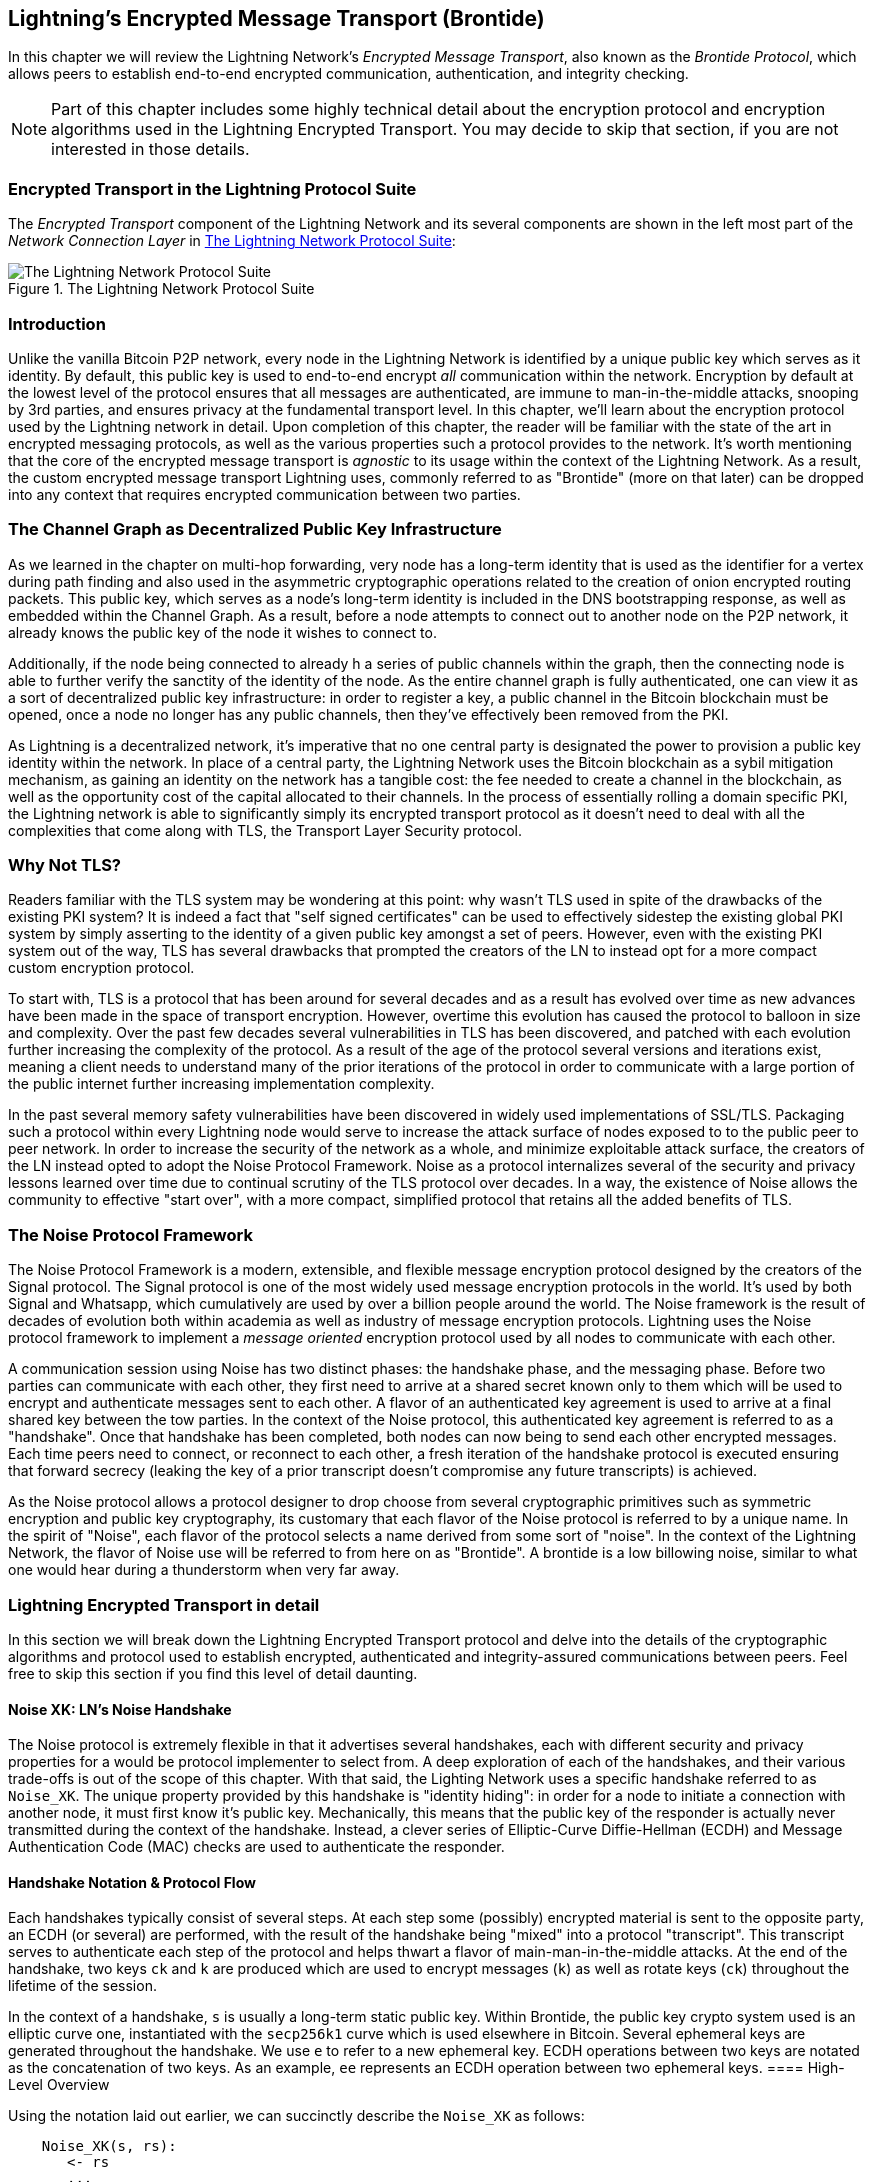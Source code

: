 [[brontide]]
[[encrypted_message_transport]]
[[encrypted_transport]]
== Lightning's Encrypted Message Transport (Brontide)

In this chapter we will review the Lightning Network's _Encrypted Message
Transport_, also known as the _Brontide Protocol_, which allows peers to
establish end-to-end encrypted communication, authentication, and integrity
checking.

[NOTE]
====
Part of this chapter includes some highly technical detail about the encryption protocol and encryption algorithms used in the Lightning Encrypted Transport. You may decide to skip that section, if you are not interested in those details.
====

=== Encrypted Transport in the Lightning Protocol Suite

The _Encrypted Transport_ component of the Lightning Network and its several components are shown in the left most part of the _Network Connection Layer_ in  <<LN_protocol_encrypted_transport_highlight>>:

[[LN_protocol_encrypted_transport_highlight]]
.The Lightning Network Protocol Suite
image::images/LN_protocol_encrypted_transport_highlight.png["The Lightning Network Protocol Suite"]

=== Introduction

Unlike the vanilla Bitcoin P2P network, every node in the Lightning Network is
identified by a unique public key which serves as it identity. By default, this
public key is used to end-to-end encrypt _all_ communication within the
network. Encryption by default at the lowest level of the protocol ensures that
all messages are authenticated, are immune to man-in-the-middle attacks,
snooping by 3rd parties, and ensures privacy at the fundamental transport
level. In this chapter, we'll learn about the encryption protocol used by the
Lightning network in detail. Upon completion of this chapter, the reader will
be familiar with the state of the art in encrypted messaging protocols, as well
as the various properties such a protocol provides to the network. It's worth
mentioning that the core of the encrypted message transport is _agnostic_ to
its usage within the context of the Lightning Network. As a result, the
custom encrypted message transport Lightning uses, commonly referred to as
"Brontide" (more on that later) can be dropped into any context that requires
encrypted communication between two parties.

=== The Channel Graph as Decentralized Public Key Infrastructure

As we learned in the chapter on multi-hop forwarding, very node has a long-term
identity that is used as the identifier for a vertex during path finding and
also used in the asymmetric cryptographic operations related to the creation of
onion encrypted routing packets. This public key, which serves as a node's
long-term identity is included in the DNS bootstrapping response, as well as
embedded within the Channel Graph. As a result, before a node attempts to
connect out to another node on the P2P network, it already knows the public key
of the node it wishes to connect to.

Additionally, if the node being connected to already h a series of public
channels within the graph, then the connecting node is able to further verify
the sanctity of the identity of the node. As the entire channel graph is fully
authenticated, one can view it as a sort of decentralized public key
infrastructure: in order to register a key, a public channel in the Bitcoin
blockchain must be opened, once a node no longer has any public channels, then
they've effectively been removed from the PKI.

As Lightning is a decentralized network, it's imperative that no one central
party is designated the power to provision a public key identity within the
network. In place of a central party, the Lightning Network uses the Bitcoin
blockchain as a sybil mitigation mechanism, as gaining an identity on the
network has a tangible cost: the fee needed to create a channel in the
blockchain, as well as the opportunity cost of the capital allocated to their
channels. In the process of essentially rolling a domain specific PKI, the
Lightning network is able to significantly simply its encrypted transport
protocol as it doesn't need to deal with all the complexities that come along
with TLS, the Transport Layer Security protocol.

=== Why Not TLS?

Readers familiar with the TLS system may be wondering at this point: why wasn't
TLS used in spite of the drawbacks of the existing PKI system? It is indeed a
fact that "self signed certificates" can be used to effectively sidestep the
existing global PKI system by simply asserting to the identity of a given
public key amongst a set of peers. However, even with the existing PKI system
out of the way, TLS has several drawbacks that prompted the creators of the LN
to instead opt for a more compact custom encryption protocol.

To start with, TLS is a protocol that has been around for several decades and
as a result has evolved over time as new advances have been made in the space
of transport encryption. However, overtime this evolution has caused the
protocol to balloon in size and complexity. Over the past few decades several
vulnerabilities in TLS has been discovered, and patched with each evolution
further increasing the complexity of the protocol. As a result of the age of
the protocol several versions and iterations exist, meaning a client needs to
understand many of the prior iterations of the protocol in order to communicate
with a large portion of the public internet further increasing implementation
complexity.

In the past several memory safety vulnerabilities have been discovered in
widely used implementations of SSL/TLS. Packaging such a protocol within every
Lightning node would serve to increase the attack surface of nodes exposed to
to the public peer to peer network. In order to increase the security of the
network as a whole, and minimize exploitable attack surface, the creators of
the LN instead opted to adopt the Noise Protocol Framework. Noise as a protocol
internalizes several of the security and privacy lessons learned over time due
to continual scrutiny of the TLS protocol over decades. In a way, the existence
of Noise allows the community to effective "start over", with a more compact,
simplified protocol that retains all the added benefits of TLS.

=== The Noise Protocol Framework

The Noise Protocol Framework is a modern, extensible, and flexible message
encryption protocol designed by the creators of the Signal protocol. The Signal
protocol is one of the most widely used message encryption protocols in the
world. It's used by both Signal and Whatsapp, which cumulatively are used by
over a billion people around the world. The Noise framework is the result of
decades of evolution both within academia as well as industry of message
encryption protocols. Lightning uses the Noise protocol framework to implement
a _message oriented_ encryption protocol used by all nodes to communicate with
each other.

A communication session using Noise has two distinct phases: the handshake
phase, and the messaging phase. Before two parties can communicate with each
other, they first need to arrive at a shared secret known only to them which
will be used to encrypt and authenticate messages sent to each other. A flavor
of an authenticated key agreement is used to arrive at a final shared key
between the tow parties. In the context of the Noise protocol, this
authenticated key agreement is referred to as a "handshake". Once that
handshake has been completed, both nodes can now being to send each other
encrypted messages. Each time peers need to connect, or reconnect to each
other, a fresh iteration of the handshake protocol is executed ensuring that
forward secrecy (leaking the key of a prior transcript doesn't compromise any
future transcripts) is achieved.

As the Noise protocol allows a protocol designer to drop choose from several
cryptographic primitives such as symmetric encryption and public key
cryptography, its customary that each flavor of the Noise protocol is referred
to by a unique name. In the spirit of "Noise", each flavor of the protocol
selects a name derived from some sort of "noise". In the context of the
Lightning Network, the flavor of Noise use will be referred to from here on as
"Brontide". A brontide is a low billowing noise, similar to what one would hear
during a thunderstorm when very far away.

=== Lightning Encrypted Transport in detail

In this section we will break down the Lightning Encrypted Transport protocol and delve into the details of the cryptographic algorithms and protocol used to establish encrypted, authenticated and integrity-assured communications between peers. Feel free to skip this section if you find this level of detail daunting.

==== Noise XK: LN's Noise Handshake

The Noise protocol is extremely flexible in that it advertises several
handshakes, each with different security and privacy properties for a would be
protocol implementer to select from. A deep exploration of each of the
handshakes, and their various trade-offs is out of the scope of this chapter.
With that said, the Lighting Network uses a specific handshake referred to as
`Noise_XK`. The unique property provided by this handshake is "identity
hiding": in order for a node to initiate a connection with another node, it
must first know it's public key. Mechanically, this means that the public key
of the responder is actually never transmitted during the context of the
handshake. Instead, a clever series of Elliptic-Curve Diffie-Hellman (ECDH) and
Message Authentication Code (MAC) checks are used to authenticate the
responder.

==== Handshake Notation & Protocol Flow

Each handshakes typically consist of several steps. At each step some
(possibly) encrypted material is sent to the opposite party, an ECDH (or
several) are performed, with the result of the handshake being "mixed" into a
protocol "transcript". This transcript serves to authenticate each step of the
protocol and helps thwart a flavor of main-man-in-the-middle attacks. At the
end of the handshake, two keys `ck` and `k` are produced which are used to
encrypt messages (`k`) as well as rotate keys (`ck`) throughout the lifetime of
the session.

In the context of a handshake, `s` is usually a long-term static public key.
Within Brontide, the public key crypto system used is an elliptic curve one,
instantiated with the `secp256k1` curve which is used elsewhere in Bitcoin.
Several ephemeral keys are generated throughout the handshake. We use `e` to
refer to a new ephemeral key. ECDH operations between two keys are notated as
the concatenation of two keys. As an example, `ee` represents an ECDH operation
between two ephemeral keys.
==== High-Level Overview

Using the notation laid out earlier, we can succinctly describe the `Noise_XK`
as follows:
```
    Noise_XK(s, rs):
       <- rs
       ...
       -> e, e(rs)
       <- e, ee
       -> s, se
```

The protocol begins with the "pre-transmission" of the responder's static key
(`rs`) to the initiator. Before executing the handshake, the initiator is to
generate its own static key (`s`). During each step of the handshake, all
material sent across the wire, as well as the keys sent/used are incrementally
hashed into a "handshake digest", `h`. This digest is never sent across the
wire during the handshake, and is instead used as the "Associated Data" when an
AEAD (authenticated encryption w/ associated data) is sent across the wire.
Associated data allows an encryption protocol to authenticate additional
information along side a cipher text packet. In other domains, the AD may be a
domain name, or plaintext portion of the packet.

The existence of `h` ensures that if a portion of a transmitted handshake
message is replaced, then the other side will notice. At each step, a MAC
digest is checked. If the MAC check succeeds, then the receiving party knows
that the handshake has been successful up until that point. Otherwise if a MAC
check ever fails, then the handshake process has failed, and the connection
should be terminated.

Brontide also adds a new piece of data to each handshake message: a protocol
version. The initial protocol version is `0`. At the time of writing, no new
protocol versions has been created. As a result, if a peer receives a version
other than `0`, then they should reject the handshake initiation attempt.

As far as cryptographic primitives, `SHA-256` is used as the hash function of
choice, `secp256k1` as the elliptic curve, and `ChaChaPoly-130` as the AEAD
(symmetric encryption) construction.

Each variant of the Noise protocol has a unique ASCII string used to uniquely
refer to it. In order to ensure that two parties are using the same protocol
variant, the ASCII string is hashed into a digest, which is used to initialize
the starting handshake state. In the context of Brontide, the ASCII string
describing the protocol is: `Noise_XK_secp256k1_ChaChaPoly_SHA256`.

==== Handshake in Three Acts

The handshake portion of Brontide can be see prated into three distinct "acts".
The entire handshake takes 1.5 round trips between the initiator and responder.
At each act, a single message is sent between both parties. The handshake
message is a _fixed_ sized payload prefixed by the protocol version.

The Noise protocol uses an object oriented inspired notation to describe the
protocol at each step. During set up of the handshake state, each side will
initialize the following "variables":

 * `ck`: the **chaining key**. This value is the accumulated hash of all
   previous ECDH outputs. At the end of the handshake, `ck` is used to derive
   the encryption keys for Lightning messages.

 * `h`: the **handshake hash**. This value is the accumulated hash of _all_
   handshake data that has been sent and received so far during the handshake
   process.

 * `temp_k1`, `temp_k2`, `temp_k3`: the **intermediate keys**. These are used to
   encrypt and decrypt the zero-length AEAD payloads at the end of each handshake
   message.

 * `e`: a party's **ephemeral keypair**. For each session, a node MUST generate a
   new ephemeral key with strong cryptographic randomness.

 * `s`: a party's **static keypair** (`ls` for local, `rs` for remote)

Given this handshake+messaging session state, we'll then define a series of
functions that will operate on the handshake and messaging state. When
describing the handshake protocol, we'll use these variables in a manner
similar to pseudo-code in order to reduce the verbosity of the explanation of
each step in the protocol. We'll define the _functional_ primitives of the
handshake as:

  * `ECDH(k, rk)`: performs an Elliptic-Curve Diffie-Hellman operation using
    `k`, which is a valid `secp256k1` private key, and `rk`, which is a valid public key
      ** The returned value is the SHA256 of the compressed format of the
	    generated point.

  * `HKDF(salt,ikm)`: a function defined in `RFC 5869`<sup>[3](#reference-3)</sup>,
    evaluated with a zero-length `info` field
     ** All invocations of `HKDF` implicitly return 64 bytes of
       cryptographic randomness using the extract-and-expand component of the
       `HKDF`.

  * `encryptWithAD(k, n, ad, plaintext)`: outputs `encrypt(k, n, ad, plaintext)`
     ** Where `encrypt` is an evaluation of `ChaCha20-Poly1305` (IETF variant)
       with the passed arguments, with nonce `n` encoded as 32 zero bits,
       followed by a *little-endian* 64-bit value. Note: this follows the Noise
       Protocol convention, rather than our normal endian.

  * `decryptWithAD(k, n, ad, ciphertext)`: outputs `decrypt(k, n, ad, ciphertext)`
     ** Where `decrypt` is an evaluation of `ChaCha20-Poly1305` (IETF variant)
       with the passed arguments, with nonce `n` encoded as 32 zero bits,
       followed by a *little-endian* 64-bit value.

  * `generateKey()`: generates and returns a fresh `secp256k1` keypair
     ** Where the object returned by `generateKey` has two attributes:
         *** `.pub`, which returns an abstract object representing the public key
         *** `.priv`, which represents the private key used to generate the
           public key
     ** Where the object also has a single method:
         *** `.serializeCompressed()`

  * `a || b` denotes the concatenation of two byte strings `a` and `b`

===== Handshake Session State Initialization

Before starting the handshake process, both sides need to initialize the
starting state that they'll use to advance the handshake process. To start,
both sides need to construct the initial handshake digest `h` which will be
used as the initial handshake digest.

 1. `h = SHA-256(protocolName)`
    * where `protocolName = "Noise_XK_secp256k1_ChaChaPoly_SHA256"` encoded as
      an ASCII string

 2. `ck = h`

 3. `h = SHA-256(h || prologue)`
    * where `prologue` is the ASCII string: `lightning`

In addition to the protocol name, we also add in an extra "prologue" that is
used to further bind the protocol context to the Lightning network.

To conclude the initialization step, both sides mix the responder's public key
into the handshake digest. As this digest is used as the associated data with a
zero-length ciphertext (only the MAC) is sent, this ensures that the initiator
does indeed know the public key of the responder.

 * The initiating node mixes in the responding node's static public key
   serialized in Bitcoin's compressed format:
   * `h = SHA-256(h || rs.pub.serializeCompressed())`

 * The responding node mixes in their local static public key serialized in
   Bitcoin's compressed format:
   * `h = SHA-256(h || ls.pub.serializeCompressed())`

===== Handshake Acts

After the initial handshake initialization, we can begin the actual execution
of the handshake process. The Brontide handshake is compromised of a series of
three messages sent between the initiator and responder, hence referred to as
"acts". As each act is a single message sent between the parties, a handshake
is completed in a total of 1.5 round trips (0.5 for each act).

The first act completes the initial portion of the incremental Triple Diffie
Hellman key exchange (using a new ephemeral key generated by the initiator),
and also ensures that the initiator actually knows the long-term public key of
the responder. During the second act, the responder transmits the thermal key
they wish to use for the session to the initiator, and one again incrementally
mixes this new key into the Triple DH handshake. During the third and final
act, the initiator transmits their long-term static public key to the
responder, and executes the final DH operation to mix that into the final
resulting shared secret.

====== Act One

```
    -> e, es
```

Act One is sent from initiator to responder. During Act One, the initiator
attempts to satisfy an implicit challenge by the responder. To complete this
challenge, the initiator must know the static public key of the responder.

The handshake message is _exactly_ 50 bytes: 1 byte for the handshake
version, 33 bytes for the compressed ephemeral public key of the initiator,
and 16 bytes for the `poly1305` tag.

**Sender Actions:**

1. `e = generateKey()`
2. `h = SHA-256(h || e.pub.serializeCompressed())`
     * The newly generated ephemeral key is accumulated into the running
       handshake digest.
3. `es = ECDH(e.priv, rs)`
     * The initiator performs an ECDH between its newly generated ephemeral
       key and the remote node's static public key.
4. `ck, temp_k1 = HKDF(ck, es)`
     * A new temporary encryption key is generated, which is
       used to generate the authenticating MAC.
5. `c = encryptWithAD(temp_k1, 0, h, zero)`
     * where `zero` is a zero-length plaintext
6. `h = SHA-256(h || c)`
     * Finally, the generated ciphertext is accumulated into the authenticating
       handshake digest.
7. Send `m = 0 || e.pub.serializeCompressed() || c` to the responder over the network buffer.

**Receiver Actions:**

1. Read _exactly_ 50 bytes from the network buffer.
2. Parse the read message (`m`) into `v`, `re`, and `c`:
    * where `v` is the _first_ byte of `m`, `re` is the next 33
      bytes of `m`, and `c` is the last 16 bytes of `m`
    * The raw bytes of the remote party's ephemeral public key (`re`) are to be
      deserialized into a point on the curve using affine coordinates as encoded
      by the key's serialized composed format.
3. If `v` is an unrecognized handshake version, then the responder MUST
    abort the connection attempt.
4. `h = SHA-256(h || re.serializeCompressed())`
    * The responder accumulates the initiator's ephemeral key into the authenticating
      handshake digest.
5. `es = ECDH(s.priv, re)`
    * The responder performs an ECDH between its static private key and the
      initiator's ephemeral public key.
6. `ck, temp_k1 = HKDF(ck, es)`
    * A new temporary encryption key is generated, which will
      shortly be used to check the authenticating MAC.
7. `p = decryptWithAD(temp_k1, 0, h, c)`
    * If the MAC check in this operation fails, then the initiator does _not_
      know the responder's static public key. If this is the case, then the
      responder MUST terminate the connection without any further messages.
8. `h = SHA-256(h || c)`
     * The received ciphertext is mixed into the handshake digest. This step serves
       to ensure the payload wasn't modified by a MITM.

====== Act Two

```
   <- e, ee
```

Act Two is sent from the responder to the initiator. Act Two will _only_
take place if Act One was successful. Act One was successful if the
responder was able to properly decrypt and check the MAC of the tag sent at
the end of Act One.

The handshake is _exactly_ 50 bytes: 1 byte for the handshake version, 33
bytes for the compressed ephemeral public key of the responder, and 16 bytes
for the `poly1305` tag.

**Sender Actions:**

1. `e = generateKey()`
2. `h = SHA-256(h || e.pub.serializeCompressed())`
     * The newly generated ephemeral key is accumulated into the running
       handshake digest.
3. `ee = ECDH(e.priv, re)`
     * where `re` is the ephemeral key of the initiator, which was received
       during Act One
4. `ck, temp_k2 = HKDF(ck, ee)`
     * A new temporary encryption key is generated, which is
       used to generate the authenticating MAC.
5. `c = encryptWithAD(temp_k2, 0, h, zero)`
     * where `zero` is a zero-length plaintext
6. `h = SHA-256(h || c)`
     * Finally, the generated ciphertext is accumulated into the authenticating
       handshake digest.
7. Send `m = 0 || e.pub.serializeCompressed() || c` to the initiator over the network buffer.

**Receiver Actions:**

1. Read _exactly_ 50 bytes from the network buffer.
2. Parse the read message (`m`) into `v`, `re`, and `c`:
    * where `v` is the _first_ byte of `m`, `re` is the next 33
      bytes of `m`, and `c` is the last 16 bytes of `m`.
3. If `v` is an unrecognized handshake version, then the responder MUST
    abort the connection attempt.
4. `h = SHA-256(h || re.serializeCompressed())`
5. `ee = ECDH(e.priv, re)`
    * where `re` is the responder's ephemeral public key
    * The raw bytes of the remote party's ephemeral public key (`re`) are to be
      deserialized into a point on the curve using affine coordinates as encoded
      by the key's serialized composed format.
6. `ck, temp_k2 = HKDF(ck, ee)`
     * A new temporary encryption key is generated, which is
       used to generate the authenticating MAC.
7. `p = decryptWithAD(temp_k2, 0, h, c)`
    * If the MAC check in this operation fails, then the initiator MUST
      terminate the connection without any further messages.
8. `h = SHA-256(h || c)`
     * The received ciphertext is mixed into the handshake digest. This step serves
       to ensure the payload wasn't modified by a MITM.

====== Act Three

```
   -> s, se
```

Act Three is the final phase in the authenticated key agreement described in
this section. This act is sent from the initiator to the responder as a
concluding step. Act Three is executed _if and only if_ Act Two was successful.
During Act Three, the initiator transports its static public key to the
responder encrypted with _strong_ forward secrecy, using the accumulated `HKDF`
derived secret key at this point of the handshake.

The handshake is _exactly_ 66 bytes: 1 byte for the handshake version, 33
bytes for the static public key encrypted with the `ChaCha20` stream
cipher, 16 bytes for the encrypted public key's tag generated via the AEAD
construction, and 16 bytes for a final authenticating tag.

**Sender Actions:**

1. `c = encryptWithAD(temp_k2, 1, h, s.pub.serializeCompressed())`
    * where `s` is the static public key of the initiator
2. `h = SHA-256(h || c)`
3. `se = ECDH(s.priv, re)`
    * where `re` is the ephemeral public key of the responder
4. `ck, temp_k3 = HKDF(ck, se)`
    * The final intermediate shared secret is mixed into the running chaining key.
5. `t = encryptWithAD(temp_k3, 0, h, zero)`
     * where `zero` is a zero-length plaintext
6. `sk, rk = HKDF(ck, zero)`
     * where `zero` is a zero-length plaintext,
       `sk` is the key to be used by the initiator to encrypt messages to the
       responder,
       and `rk` is the key to be used by the initiator to decrypt messages sent by
       the responder
     * The final encryption keys, to be used for sending and
       receiving messages for the duration of the session, are generated.
7. `rn = 0, sn = 0`
     * The sending and receiving nonces are initialized to 0.
8. Send `m = 0 || c || t` over the network buffer.

**Receiver Actions:**

1. Read _exactly_ 66 bytes from the network buffer.
2. Parse the read message (`m`) into `v`, `c`, and `t`:
    * where `v` is the _first_ byte of `m`, `c` is the next 49
      bytes of `m`, and `t` is the last 16 bytes of `m`
3. If `v` is an unrecognized handshake version, then the responder MUST
    abort the connection attempt.
4. `rs = decryptWithAD(temp_k2, 1, h, c)`
     * At this point, the responder has recovered the static public key of the
       initiator.
5. `h = SHA-256(h || c)`
6. `se = ECDH(e.priv, rs)`
     * where `e` is the responder's original ephemeral key
7. `ck, temp_k3 = HKDF(ck, se)`
8. `p = decryptWithAD(temp_k3, 0, h, t)`
     * If the MAC check in this operation fails, then the responder MUST
       terminate the connection without any further messages.
9. `rk, sk = HKDF(ck, zero)`
     * where `zero` is a zero-length plaintext,
       `rk` is the key to be used by the responder to decrypt the messages sent
       by the initiator,
       and `sk` is the key to be used by the responder to encrypt messages to
       the initiator
     * The final encryption keys, to be used for sending and
       receiving messages for the duration of the session, are generated.
10. `rn = 0, sn = 0`
     * The sending and receiving nonces are initialized to 0.

===== Transport Message Encryption

At the conclusion of Act Three, both sides have derived the encryption keys, which
will be used to encrypt and decrypt messages for the remainder of the
session.

The actual Lightning protocol messages are encapsulated within AEAD ciphertexts.
Each message is prefixed with another AEAD ciphertext, which encodes the total
length of the following Lightning message (not including its MAC).

The *maximum* size of _any_ Lightning message MUST NOT exceed `65535` bytes. A
maximum size of `65535` simplifies testing, makes memory management easier, and
helps mitigate memory-exhaustion attacks.

In order to make traffic analysis more difficult, the length prefix for all
encrypted Lightning messages is also encrypted. Additionally a 16-byte
`Poly-1305` tag is added to the encrypted length prefix in order to ensure that
the packet length hasn't been modified when in-flight and also to avoid
creating a decryption oracle.

The structure of packets on the wire resembles the following:

[[noise_encrypted_packet]]
.Encrypted Packet Structure
image::images/noise_encrypted_packet.png["Encrypted Packet Structure"]

The prefixed message length is encoded as a 2-byte big-endian integer, for a
total maximum packet length of `2 + 16 + 65535 + 16` = `65569` bytes.

====== Encrypting and Sending Messages

In order to encrypt and send a Lightning message (`m`) to the network stream,
given a sending key (`sk`) and a nonce (`sn`), the following steps are
completed:

1. Let `l = len(m)`.
    * where `len` obtains the length in bytes of the Lightning message
2. Serialize `l` into 2 bytes encoded as a big-endian integer.
3. Encrypt `l` (using `ChaChaPoly-1305`, `sn`, and `sk`), to obtain `lc`
    (18 bytes)
    * The nonce `sn` is encoded as a 96-bit little-endian number. As the
      decoded nonce is 64 bits, the 96-bit nonce is encoded as: 32 bits
      of leading 0s followed by a 64-bit value.
        * The nonce `sn` MUST be incremented after this step.
    * A zero-length byte slice is to be passed as the AD (associated data).
4. Finally, encrypt the message itself (`m`) using the same procedure used to
    encrypt the length prefix. Let encrypted ciphertext be known as `c`.
    * The nonce `sn` MUST be incremented after this step.
5. Send `lc || c` over the network buffer.

====== Receiving and Decrypting Messages

In order to decrypt the _next_ message in the network stream, the following
steps are completed:

1. Read _exactly_ 18 bytes from the network buffer.
2. Let the encrypted length prefix be known as `lc`.
3. Decrypt `lc` (using `ChaCha20-Poly1305`, `rn`, and `rk`), to obtain the size of
    the encrypted packet `l`.
    * A zero-length byte slice is to be passed as the AD (associated data).
    * The nonce `rn` MUST be incremented after this step.
4. Read _exactly_ `l+16` bytes from the network buffer, and let the bytes be
    known as `c`.
5. Decrypt `c` (using `ChaCha20-Poly1305`, `rn`, and `rk`), to obtain decrypted
    plaintext packet `p`.
    * The nonce `rn` MUST be incremented after this step.

===== Lightning Message Key Rotation

Changing keys regularly and forgetting previous keys is useful to prevent the
decryption of old messages, in the case of later key leakage (i.e.  backwards
secrecy).

Key rotation is performed for _each_ key (`sk` and `rk`) _individually_. A key
is to be rotated after a party encrypts or decrypts 1000 times with it (i.e.
every 500 messages).  This can be properly accounted for by rotating the key
once the nonce dedicated to it exceeds 1000.

Key rotation for a key `k` is performed according to the following steps:

1. Let `ck` be the chaining key obtained at the end of Act Three.
2. `ck', k' = HKDF(ck, k)`
3. Reset the nonce for the key to `n = 0`.
4. `k = k'`
5. `ck = ck'`

=== Conclusion

Lightning's underlying transport encryption, known as _Brontide_, is based on the Noise protocol and offers strong security guarantees of privacy, authenticity and integrity for all communications between Lightning peers.

Unlike Bitcoin where peers often communicate "in the clear" (without encryption), all Lightning communications are encrypted peer-to-peer. In addition to transport encryption (peer-to-peer), in the Lightning Network payments are *also* encrypted into onion packets (hop-to-hop) and payment details are sent out-of-band between the sender and recipient (end-to-end). The combination of all these security mechanisms is cumulative and provides layered defense against de-anonymization, man-in-the-middle attacks and network surveillance.

Of course, no security is perfect and we will see in <<security_and_privacy>> that these properties can be degraded and attacked. However, the Lightning Network significantly improves upon the privacy of Bitcoin.

